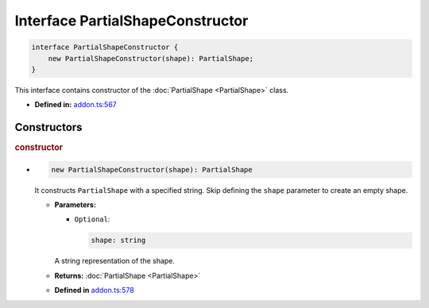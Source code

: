 Interface PartialShapeConstructor
=================================

.. code-block:: ts

   interface PartialShapeConstructor {
       new PartialShapeConstructor(shape): PartialShape;
   }

This interface contains constructor of the :doc:`PartialShape <PartialShape>` class.

* **Defined in:**
  `addon.ts:567 <https://github.com/openvinotoolkit/openvino/blob/master/src/bindings/js/node/lib/addon.ts#L567>`__


Constructors
#####################


.. rubric:: constructor

*

   .. code-block:: ts

       new PartialShapeConstructor(shape): PartialShape

   It constructs ``PartialShape`` with a specified string.
   Skip defining the ``shape`` parameter to create an empty shape.

   * **Parameters:**

     - ``Optional``:

       .. code-block:: ts

          shape: string

     A string representation of the shape.

   * **Returns:**  :doc:`PartialShape <PartialShape>`

   - **Defined in**
     `addon.ts:578 <https://github.com/openvinotoolkit/openvino/blob/master/src/bindings/js/node/lib/addon.ts#L578>`__

